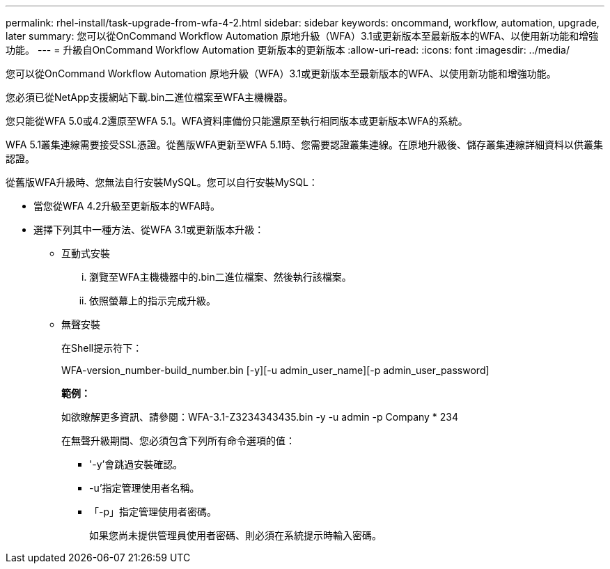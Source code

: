 ---
permalink: rhel-install/task-upgrade-from-wfa-4-2.html 
sidebar: sidebar 
keywords: oncommand, workflow, automation, upgrade, later 
summary: 您可以從OnCommand Workflow Automation 原地升級（WFA）3.1或更新版本至最新版本的WFA、以使用新功能和增強功能。 
---
= 升級自OnCommand Workflow Automation 更新版本的更新版本
:allow-uri-read: 
:icons: font
:imagesdir: ../media/


[role="lead"]
您可以從OnCommand Workflow Automation 原地升級（WFA）3.1或更新版本至最新版本的WFA、以使用新功能和增強功能。

您必須已從NetApp支援網站下載.bin二進位檔案至WFA主機機器。

您只能從WFA 5.0或4.2還原至WFA 5.1。WFA資料庫備份只能還原至執行相同版本或更新版本WFA的系統。

WFA 5.1叢集連線需要接受SSL憑證。從舊版WFA更新至WFA 5.1時、您需要認證叢集連線。在原地升級後、儲存叢集連線詳細資料以供叢集認證。

從舊版WFA升級時、您無法自行安裝MySQL。您可以自行安裝MySQL：

* 當您從WFA 4.2升級至更新版本的WFA時。
* 選擇下列其中一種方法、從WFA 3.1或更新版本升級：
+
** 互動式安裝
+
... 瀏覽至WFA主機機器中的.bin二進位檔案、然後執行該檔案。
... 依照螢幕上的指示完成升級。


** 無聲安裝
+
在Shell提示符下：

+
WFA-version_number-build_number.bin [-y][-u admin_user_name][-p admin_user_password]

+
*範例：*

+
如欲瞭解更多資訊、請參閱：WFA-3.1-Z3234343435.bin -y -u admin -p Company * 234

+
在無聲升級期間、您必須包含下列所有命令選項的值：

+
*** '-y'會跳過安裝確認。
*** -u'指定管理使用者名稱。
*** 「-p」指定管理使用者密碼。
+
如果您尚未提供管理員使用者密碼、則必須在系統提示時輸入密碼。






